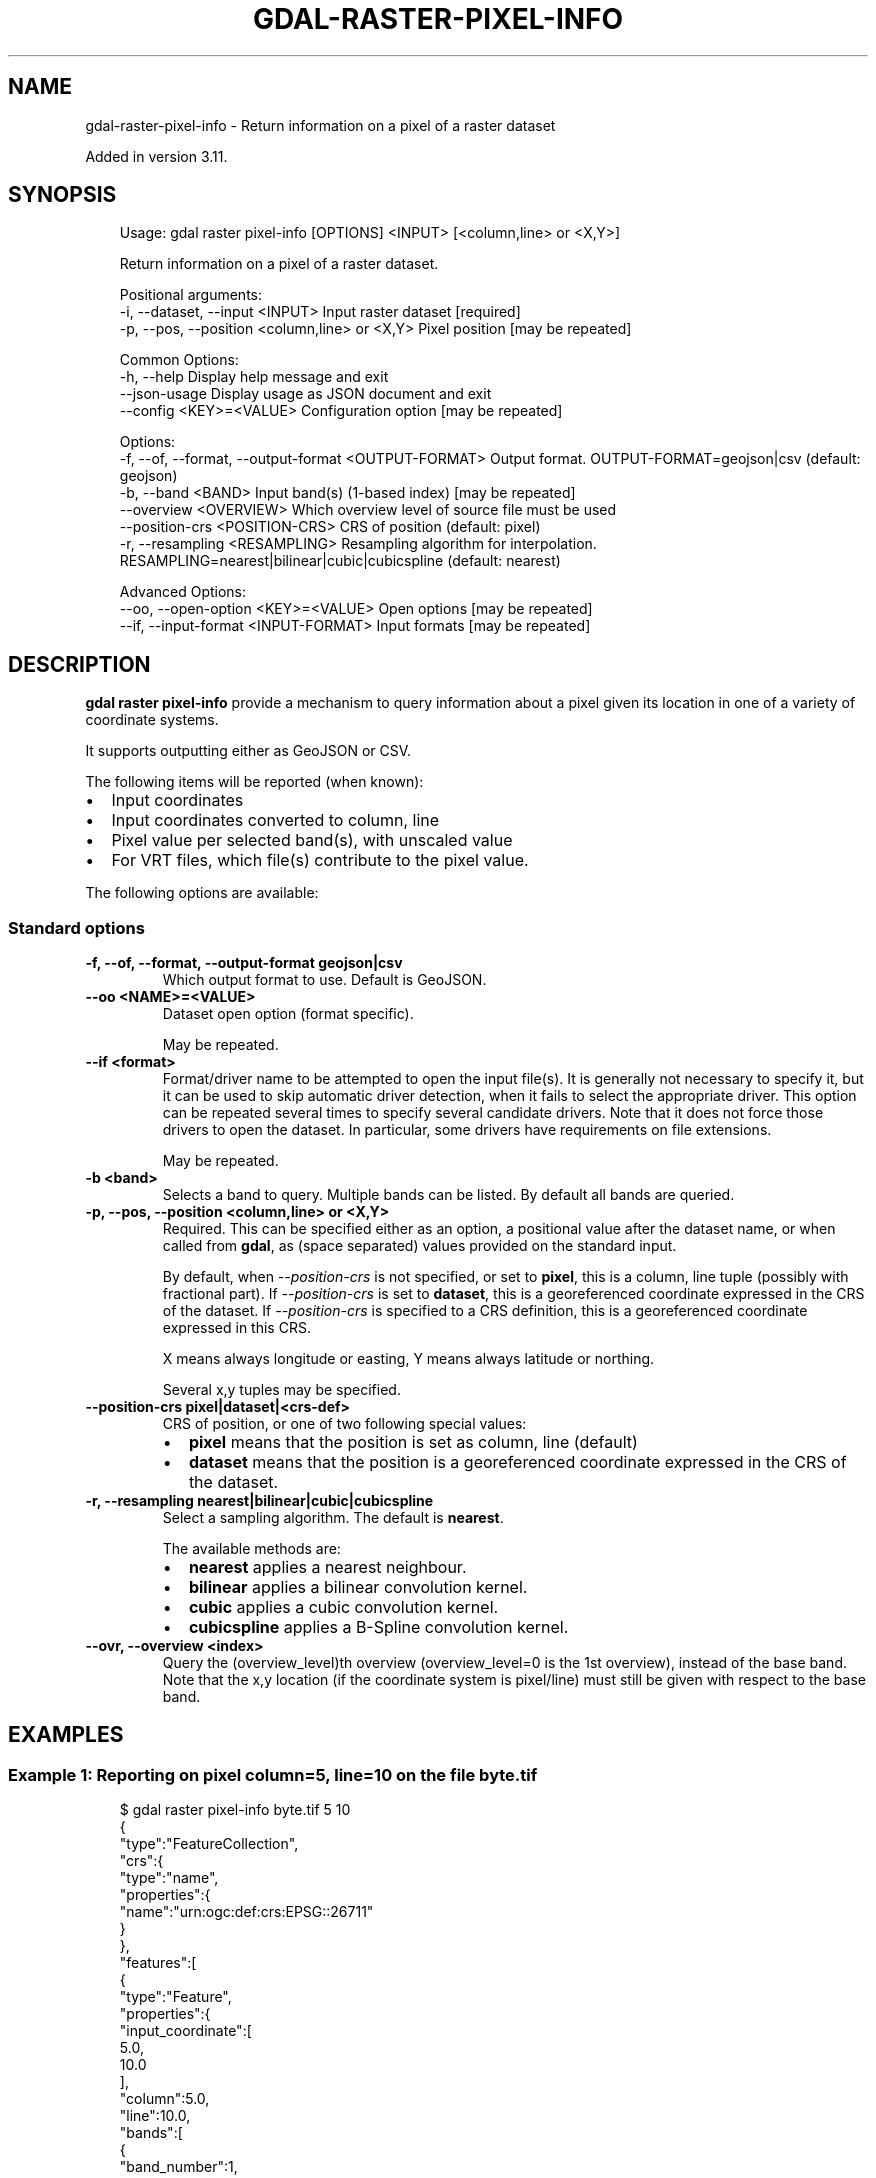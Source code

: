 .\" Man page generated from reStructuredText.
.
.
.nr rst2man-indent-level 0
.
.de1 rstReportMargin
\\$1 \\n[an-margin]
level \\n[rst2man-indent-level]
level margin: \\n[rst2man-indent\\n[rst2man-indent-level]]
-
\\n[rst2man-indent0]
\\n[rst2man-indent1]
\\n[rst2man-indent2]
..
.de1 INDENT
.\" .rstReportMargin pre:
. RS \\$1
. nr rst2man-indent\\n[rst2man-indent-level] \\n[an-margin]
. nr rst2man-indent-level +1
.\" .rstReportMargin post:
..
.de UNINDENT
. RE
.\" indent \\n[an-margin]
.\" old: \\n[rst2man-indent\\n[rst2man-indent-level]]
.nr rst2man-indent-level -1
.\" new: \\n[rst2man-indent\\n[rst2man-indent-level]]
.in \\n[rst2man-indent\\n[rst2man-indent-level]]u
..
.TH "GDAL-RASTER-PIXEL-INFO" "1" "Jul 12, 2025" "" "GDAL"
.SH NAME
gdal-raster-pixel-info \- Return information on a pixel of a raster dataset
.sp
Added in version 3.11.

.SH SYNOPSIS
.INDENT 0.0
.INDENT 3.5
.sp
.EX
Usage: gdal raster pixel\-info [OPTIONS] <INPUT> [<column,line> or <X,Y>]

Return information on a pixel of a raster dataset.

Positional arguments:
  \-i, \-\-dataset, \-\-input <INPUT>                       Input raster dataset [required]
  \-p, \-\-pos, \-\-position <column,line> or <X,Y>         Pixel position [may be repeated]

Common Options:
  \-h, \-\-help                                           Display help message and exit
  \-\-json\-usage                                         Display usage as JSON document and exit
  \-\-config <KEY>=<VALUE>                               Configuration option [may be repeated]

Options:
  \-f, \-\-of, \-\-format, \-\-output\-format <OUTPUT\-FORMAT>  Output format. OUTPUT\-FORMAT=geojson|csv (default: geojson)
  \-b, \-\-band <BAND>                                    Input band(s) (1\-based index) [may be repeated]
  \-\-overview <OVERVIEW>                                Which overview level of source file must be used
  \-\-position\-crs <POSITION\-CRS>                        CRS of position (default: pixel)
  \-r, \-\-resampling <RESAMPLING>                        Resampling algorithm for interpolation. RESAMPLING=nearest|bilinear|cubic|cubicspline (default: nearest)

Advanced Options:
  \-\-oo, \-\-open\-option <KEY>=<VALUE>                    Open options [may be repeated]
  \-\-if, \-\-input\-format <INPUT\-FORMAT>                  Input formats [may be repeated]
.EE
.UNINDENT
.UNINDENT
.SH DESCRIPTION
.sp
\fBgdal raster pixel\-info\fP provide a mechanism to query information about
a pixel given its location in one of a variety of coordinate systems.
.sp
It supports outputting either as GeoJSON or CSV.
.sp
The following items will be reported (when known):
.INDENT 0.0
.IP \(bu 2
Input coordinates
.IP \(bu 2
Input coordinates converted to column, line
.IP \(bu 2
Pixel value per selected band(s), with unscaled value
.IP \(bu 2
For VRT files, which file(s) contribute to the pixel value.
.UNINDENT
.sp
The following options are available:
.SS Standard options
.INDENT 0.0
.TP
.B \-f, \-\-of, \-\-format, \-\-output\-format geojson|csv
Which output format to use. Default is GeoJSON.
.UNINDENT
.INDENT 0.0
.TP
.B \-\-oo <NAME>=<VALUE>
Dataset open option (format specific).
.sp
May be repeated.
.UNINDENT
.INDENT 0.0
.TP
.B \-\-if <format>
Format/driver name to be attempted to open the input file(s). It is generally
not necessary to specify it, but it can be used to skip automatic driver
detection, when it fails to select the appropriate driver.
This option can be repeated several times to specify several candidate drivers.
Note that it does not force those drivers to open the dataset. In particular,
some drivers have requirements on file extensions.
.sp
May be repeated.
.UNINDENT
.INDENT 0.0
.TP
.B \-b <band>
Selects a band to query. Multiple bands can be listed. By default all
bands are queried.
.UNINDENT
.INDENT 0.0
.TP
.B \-p, \-\-pos, \-\-position <column,line> or <X,Y>
Required.
This can be specified either as an option, a positional value after the
dataset name, or when called from \fBgdal\fP, as (space separated)
values provided on the standard input.
.sp
By default, when \fI\%\-\-position\-crs\fP is not specified, or set to \fBpixel\fP,
this is a column, line tuple (possibly with fractional part).
If \fI\%\-\-position\-crs\fP is set to \fBdataset\fP, this is a georeferenced
coordinate expressed in the CRS of the dataset.
If \fI\%\-\-position\-crs\fP is specified to a CRS definition, this is a
georeferenced coordinate expressed in this CRS.
.sp
X means always longitude or easting, Y means always latitude or northing.
.sp
Several x,y tuples may be specified.
.UNINDENT
.INDENT 0.0
.TP
.B \-\-position\-crs pixel|dataset|<crs\-def>
CRS of position, or one of two following special values:
.INDENT 7.0
.IP \(bu 2
\fBpixel\fP means that the position is set as column, line (default)
.IP \(bu 2
\fBdataset\fP means that the position is a georeferenced
coordinate expressed in the CRS of the dataset.
.UNINDENT
.UNINDENT
.INDENT 0.0
.TP
.B \-r, \-\-resampling nearest|bilinear|cubic|cubicspline
Select a sampling algorithm. The default is \fBnearest\fP\&.
.sp
The available methods are:
.INDENT 7.0
.IP \(bu 2
\fBnearest\fP applies a nearest neighbour.
.IP \(bu 2
\fBbilinear\fP applies a bilinear convolution kernel.
.IP \(bu 2
\fBcubic\fP applies a cubic convolution kernel.
.IP \(bu 2
\fBcubicspline\fP applies a B\-Spline convolution kernel.
.UNINDENT
.UNINDENT
.INDENT 0.0
.TP
.B \-\-ovr, \-\-overview <index>
Query the (overview_level)th overview (overview_level=0 is the 1st overview),
instead of the base band. Note that the x,y location (if the coordinate system is
pixel/line) must still be given with respect to the base band.
.UNINDENT
.SH EXAMPLES
.SS Example 1: Reporting on pixel column=5, line=10 on the file \fBbyte.tif\fP
.INDENT 0.0
.INDENT 3.5
.sp
.EX
$ gdal raster pixel\-info byte.tif 5 10
{
  \(dqtype\(dq:\(dqFeatureCollection\(dq,
  \(dqcrs\(dq:{
    \(dqtype\(dq:\(dqname\(dq,
    \(dqproperties\(dq:{
      \(dqname\(dq:\(dqurn:ogc:def:crs:EPSG::26711\(dq
    }
  },
  \(dqfeatures\(dq:[
    {
      \(dqtype\(dq:\(dqFeature\(dq,
      \(dqproperties\(dq:{
        \(dqinput_coordinate\(dq:[
          5.0,
          10.0
        ],
        \(dqcolumn\(dq:5.0,
        \(dqline\(dq:10.0,
        \(dqbands\(dq:[
          {
            \(dqband_number\(dq:1,
            \(dqraw_value\(dq:132,
            \(dqunscaled_value\(dq:132.0
          }
        ]
      },
      \(dqgeometry\(dq:{
        \(dqtype\(dq:\(dqPoint\(dq,
        \(dqcoordinates\(dq:[
          441020.0,
          3750720.0
        ]
      }
    }
  ]
}
.EE
.UNINDENT
.UNINDENT
.SS Example 2: Reporting on point at UTM 11N coordinates easting=441320 and northing=3750720 on the file \fBbyte.tif\fP
.INDENT 0.0
.INDENT 3.5
.sp
.EX
$ gdal raster pixel\-info \-\-position\-crs=dataset byte.tif 441320 3750720
{
  \(dqtype\(dq:\(dqFeatureCollection\(dq,
  \(dqcrs\(dq:{
    \(dqtype\(dq:\(dqname\(dq,
    \(dqproperties\(dq:{
      \(dqname\(dq:\(dqurn:ogc:def:crs:EPSG::26711\(dq
    }
  },
  \(dqfeatures\(dq:[
    {
      \(dqtype\(dq:\(dqFeature\(dq,
      \(dqproperties\(dq:{
        \(dqinput_coordinate\(dq:[
          441320.0,
          3750720.0
        ],
        \(dqcolumn\(dq:10.0,
        \(dqline\(dq:10.0,
        \(dqbands\(dq:[
          {
            \(dqband_number\(dq:1,
            \(dqraw_value\(dq:115,
            \(dqunscaled_value\(dq:115.0
          }
        ]
      },
      \(dqgeometry\(dq:{
        \(dqtype\(dq:\(dqPoint\(dq,
        \(dqcoordinates\(dq:[
          441320.0,
          3750720.0
        ]
      }
    }
  ]
}
.EE
.UNINDENT
.UNINDENT
.SS Example 3: Reporting on point at WGS84 coordinates longitude=\-117.6355 and latitude=33.8970 on the file \fBbyte.tif\fP, with CSV output format
.INDENT 0.0
.INDENT 3.5
.sp
.EX
$ gdal raster pixel\-info \-\-of=csv \-\-position\-crs=WGS84 byte.tif \-117.6355 33.8970
input_x,input_y,extra_input,column,line,band_1_raw_value,band_1_unscaled_value
\-117.63549999999999,33.896999999999998,\(dq\(dq,10.020546288988044,9.9833047347492538,115,115
.EE
.UNINDENT
.UNINDENT
.SS Example 4: Reporting on point at WGS84 coordinates provided on the standard input with longitude, latitude order.
.INDENT 0.0
.INDENT 3.5
.sp
.EX
$ echo \-117.6355 33.8970 | gdal raster pixel\-info \-\-of=csv \-\-position\-crs=WGS84 byte.tif
\-117.6355 33.8970 | gdal raster pixel\-info \-\-of=csv \-\-position\-crs=WGS84 byte.tif
.EE
.UNINDENT
.UNINDENT
.SH AUTHOR
Even Rouault <even.rouault@spatialys.com>
.SH COPYRIGHT
1998-2025
.\" Generated by docutils manpage writer.
.
